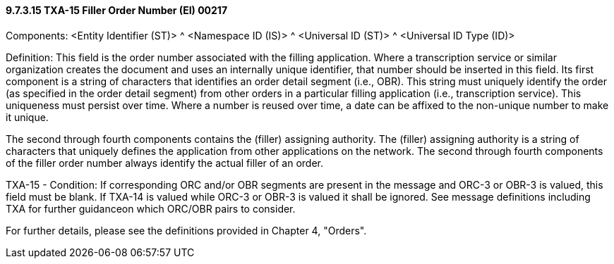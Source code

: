==== 9.7.3.15 TXA-15 Filler Order Number (EI) 00217

Components: <Entity Identifier (ST)> ^ <Namespace ID (IS)> ^ <Universal ID (ST)> ^ <Universal ID Type (ID)>

Definition: This field is the order number associated with the filling application. Where a transcription service or similar organization creates the document and uses an internally unique identifier, that number should be inserted in this field. Its first component is a string of characters that identifies an order detail segment (i.e., OBR). This string must uniquely identify the order (as specified in the order detail segment) from other orders in a particular filling application (i.e., transcription service). This uniqueness must persist over time. Where a number is reused over time, a date can be affixed to the non-unique number to make it unique.

The second through fourth components contains the (filler) assigning authority. The (filler) assigning authority is a string of characters that uniquely defines the application from other applications on the network. The second through fourth components of the filler order number always identify the actual filler of an order.

TXA-15 - Condition: If corresponding ORC and/or OBR segments are present in the message and ORC-3 or OBR-3 is valued, this field must be blank. If TXA-14 is valued while ORC-3 or OBR-3 is valued it shall be ignored. See message definitions including TXA for further guidanceon which ORC/OBR pairs to consider.

For further details, please see the definitions provided in Chapter 4, "Orders".

